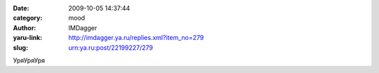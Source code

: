 

:date: 2009-10-05 14:37:44
:category: mood
:author: IMDagger
:yaru-link: http://imdagger.ya.ru/replies.xml?item_no=279
:slug: urn:ya.ru:post/22199227/279

УряУряУря

